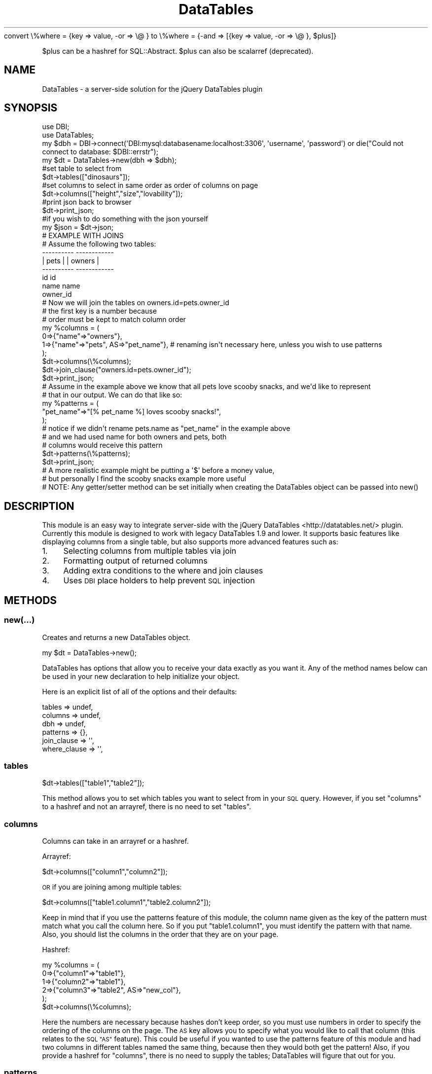.\" Automatically generated by Pod::Man 2.28 (Pod::Simple 3.29)
.\"
.\" Standard preamble:
.\" ========================================================================
.de Sp \" Vertical space (when we can't use .PP)
.if t .sp .5v
.if n .sp
..
.de Vb \" Begin verbatim text
.ft CW
.nf
.ne \\$1
..
.de Ve \" End verbatim text
.ft R
.fi
..
.\" Set up some character translations and predefined strings.  \*(-- will
.\" give an unbreakable dash, \*(PI will give pi, \*(L" will give a left
.\" double quote, and \*(R" will give a right double quote.  \*(C+ will
.\" give a nicer C++.  Capital omega is used to do unbreakable dashes and
.\" therefore won't be available.  \*(C` and \*(C' expand to `' in nroff,
.\" nothing in troff, for use with C<>.
.tr \(*W-
.ds C+ C\v'-.1v'\h'-1p'\s-2+\h'-1p'+\s0\v'.1v'\h'-1p'
.ie n \{\
.    ds -- \(*W-
.    ds PI pi
.    if (\n(.H=4u)&(1m=24u) .ds -- \(*W\h'-12u'\(*W\h'-12u'-\" diablo 10 pitch
.    if (\n(.H=4u)&(1m=20u) .ds -- \(*W\h'-12u'\(*W\h'-8u'-\"  diablo 12 pitch
.    ds L" ""
.    ds R" ""
.    ds C` ""
.    ds C' ""
'br\}
.el\{\
.    ds -- \|\(em\|
.    ds PI \(*p
.    ds L" ``
.    ds R" ''
.    ds C`
.    ds C'
'br\}
.\"
.\" Escape single quotes in literal strings from groff's Unicode transform.
.ie \n(.g .ds Aq \(aq
.el       .ds Aq '
.\"
.\" If the F register is turned on, we'll generate index entries on stderr for
.\" titles (.TH), headers (.SH), subsections (.SS), items (.Ip), and index
.\" entries marked with X<> in POD.  Of course, you'll have to process the
.\" output yourself in some meaningful fashion.
.\"
.\" Avoid warning from groff about undefined register 'F'.
.de IX
..
.nr rF 0
.if \n(.g .if rF .nr rF 1
.if (\n(rF:(\n(.g==0)) \{
.    if \nF \{
.        de IX
.        tm Index:\\$1\t\\n%\t"\\$2"
..
.        if !\nF==2 \{
.            nr % 0
.            nr F 2
.        \}
.    \}
.\}
.rr rF
.\" ========================================================================
.\"
.IX Title "DataTables 3"
.TH DataTables 3 "2018-04-28" "perl v5.22.0" "User Contributed Perl Documentation"
.\" For nroff, turn off justification.  Always turn off hyphenation; it makes
.\" way too many mistakes in technical documents.
.if n .ad l
.nh
convert
\&\e%where = {key => value, \-or => \e@ }
to
\&\e%where = {\-and => [{key => value, \-or => \e@ }, \f(CW$plus\fR]}
.PP
\&\f(CW$plus\fR can be a hashref for SQL::Abstract.
\&\f(CW$plus\fR can also be scalarref (deprecated).
.SH "NAME"
DataTables \- a server\-side solution for the jQuery DataTables plugin
.SH "SYNOPSIS"
.IX Header "SYNOPSIS"
.Vb 4
\&  use DBI;
\&  use DataTables;
\&  my $dbh = DBI\->connect(\*(AqDBI:mysql:databasename:localhost:3306\*(Aq, \*(Aqusername\*(Aq, \*(Aqpassword\*(Aq) or die("Could not connect to database: $DBI::errstr");
\&  my $dt = DataTables\->new(dbh => $dbh);
\&
\&  #set table to select from
\&  $dt\->tables(["dinosaurs"]);
\&
\&  #set columns to select in same order as order of columns on page
\&  $dt\->columns(["height","size","lovability"]);                  
\&
\&  #print json back to browser
\&  $dt\->print_json;                                               
\&
\&  #if you wish to do something with the json yourself
\&  my $json = $dt\->json;                                        
\&
\&  # EXAMPLE WITH JOINS
\&
\&  # Assume the following two tables:
\&  
\&  \-\-\-\-\-\-\-\-\-\-        \-\-\-\-\-\-\-\-\-\-\-\-
\&  |  pets  |        |  owners  |
\&  \-\-\-\-\-\-\-\-\-\-        \-\-\-\-\-\-\-\-\-\-\-\-
\&   id               id
\&   name             name
\&   owner_id         
\&
\&  # Now we will join the tables on owners.id=pets.owner_id
\&
\&  # the first key is a number because
\&  # order must be kept to match column order
\&  my %columns = (
\&                   0=>{"name"=>"owners"},
\&                   1=>{"name"=>"pets", AS=>"pet_name"}, # renaming isn\*(Aqt necessary here, unless you wish to use patterns
\&                );
\&
\&  $dt\->columns(\e%columns);
\&
\&  $dt\->join_clause("owners.id=pets.owner_id");
\&
\&  $dt\->print_json;
\&
\&  # Assume in the example above we know that all pets love scooby snacks, and we\*(Aqd like to represent
\&  # that in our output. We can do that like so:
\&  my %patterns = ( 
\&                      "pet_name"=>"[% pet_name %] loves scooby snacks!", 
\&                 );
\&                 # notice if we didn\*(Aqt rename pets.name as "pet_name" in the example above
\&                 # and we had used name for both owners and pets, both
\&                 # columns would receive this pattern
\&
\&  $dt\->patterns(\e%patterns);
\&
\&  $dt\->print_json;
\&
\&  # A more realistic example might be putting a \*(Aq$\*(Aq before a money value,
\&  # but personally I find the scooby snacks example more useful
\&
\&  # NOTE: Any getter/setter method can be set initially when creating the DataTables object can be passed into new()
.Ve
.SH "DESCRIPTION"
.IX Header "DESCRIPTION"
This module is an easy way to integrate server-side with the jQuery DataTables <http://datatables.net/> plugin. 
Currently this module is designed to work with legacy DataTables 1.9 and lower. 
It supports basic features like displaying columns
from a single table, but also supports more advanced features such as:
.IP "1." 4
Selecting columns from multiple tables via join
.IP "2." 4
Formatting output of returned columns
.IP "3." 4
Adding extra conditions to the where and join clauses
.IP "4." 4
Uses \s-1DBI\s0 place holders to help prevent \s-1SQL\s0 injection
.SH "METHODS"
.IX Header "METHODS"
.SS "new(...)"
.IX Subsection "new(...)"
Creates and returns a new DataTables object.
.PP
.Vb 1
\&    my $dt = DataTables\->new();
.Ve
.PP
DataTables has options that allow you to receive your data
exactly as you want it. Any of the method names below can be
used in your new declaration to help initialize your object.
.PP
Here is an explicit list of all of the options and their defaults:
.PP
.Vb 6
\&    tables  => undef,
\&    columns   => undef,
\&    dbh  => undef,
\&    patterns  => {},
\&    join_clause  => \*(Aq\*(Aq,
\&    where_clause  => \*(Aq\*(Aq,
.Ve
.SS "tables"
.IX Subsection "tables"
.Vb 1
\&    $dt\->tables(["table1","table2"]);
.Ve
.PP
This method allows you to set which tables you want to select
from in your \s-1SQL\s0 query. However, if you set \*(L"columns\*(R" to a
hashref and not an arrayref, there is no need to set \*(L"tables\*(R".
.SS "columns"
.IX Subsection "columns"
Columns can take in an arrayref or a hashref.
.PP
Arrayref:
.PP
.Vb 1
\&    $dt\->columns(["column1","column2"]);
.Ve
.PP
\&\s-1OR\s0 if you are joining among multiple tables:
.PP
.Vb 1
\&    $dt\->columns(["table1.column1","table2.column2"]);
.Ve
.PP
Keep in mind that if you use the patterns feature of this module,
the column name given as the key of the pattern must match what you call
the column here. So if you put \*(L"table1.column1\*(R", you must identify
the pattern with that name. Also, you should list the columns in the 
order that they are on your page.
.PP
Hashref:
.PP
.Vb 6
\&    my %columns = (
\&                        0=>{"column1"=>"table1"},
\&                        1=>{"column2"=>"table1"},
\&                           2=>{"column3"=>"table2", AS=>"new_col"},
\&                    );
\&    $dt\->columns(\e%columns);
.Ve
.PP
Here the numbers are necessary because hashes don't keep order,
so you must use numbers in order to specify the ordering of the
columns on the page. The \s-1AS\s0 key allows you to specify what you would
like to call that column (this relates to the \s-1SQL \*(L"AS\*(R"\s0 feature).
This could be useful if you wanted to use the patterns feature
of this module and had two columns in different tables named the same
thing, because then they would both get the pattern! Also, if you
provide a hashref for \*(L"columns\*(R", there is no need to supply the
tables; DataTables will figure that out for you.
.SS "patterns"
.IX Subsection "patterns"
.Vb 1
\&    $dt\->patterns({"column1"=>"[% column1 %] rocks!"});
.Ve
.PP
This method sets the patterns that you want to use for
particular columns. You identify the pattern by using the column
as a key, and then specify where in your pattern you would like the
value to go by placing the name of the column between \*(L"[% %]\*(R".
The name of the column must be the name that you specified in
\&\*(L"columns\*(R". If you used a hashref in columns and specified the \*(L"\s-1AS\*(R"\s0 key,
then you must use the value for that \*(L"\s-1AS\*(R"\s0 key.
.SS "dbh"
.IX Subsection "dbh"
.Vb 1
\&    $dt\->dbh(DBI\->connect(...));
.Ve
.PP
Sets the database handle that should be used for the server-side requests.
.SS "join_clause"
.IX Subsection "join_clause"
.Vb 1
\&    $dt\->join_clause("table1.id=table2.table1_id");
.Ve
.PP
This lets you specify the condition that you want to join
on if you are joining multiple tables. You can extend it
with \s-1AND\s0's and \s-1OR\s0's if you wish.
.SS "where_clause"
.IX Subsection "where_clause"
.Vb 1
\&    $dt\->where_clause("account_id=5");
.Ve
.PP
This lets you specify extra conditions for the where clause,
if you feel you need to specify more than what DataTables already
does.
.SS "print_json"
.IX Subsection "print_json"
.Vb 1
\&    $dt\->print_json();
.Ve
.PP
I recommend using this method to display the information
back to the browser once you've set up the DataTables object.
It not only prints the json out, but also takes care of printing
the content-type header back to the browser.
.SS "json"
.IX Subsection "json"
.Vb 3
\&    my $json = $dt\->json();
\&    print "Content\-type: application/json\en\en";
\&    print $json;
.Ve
.PP
The \fIjson()\fR method returns the json to you that the jQuery DataTables plugin
is expecting. What I wrote above is essentially what the \fIprint_json()\fR method does,
so I suggest that you just use that.
.SH "REQUIRES"
.IX Header "REQUIRES"
.IP "1 \s-1DBI\s0" 4
.IX Item "1 DBI"
.PD 0
.IP "2 \s-1JSON::XS\s0" 4
.IX Item "2 JSON::XS"
.IP "3 CGI::Simple" 4
.IX Item "3 CGI::Simple"
.PD
.SS "\s-1EXPORT\s0"
.IX Subsection "EXPORT"
This module has no exportable functions.
.SH "ERRORS"
.IX Header "ERRORS"
If there is an error, it will not be reported client side. You will have to check
your web server logs to see what went wrong.
.SH "SEE ALSO"
.IX Header "SEE ALSO"
DataTables jQuery Plugin <http://datatables.net/>
.PP
JQuery::DataTables::Request, a library for handling DataTables request parameters.
.SH "AUTHOR"
.IX Header "AUTHOR"
Adam Hopkins <lt>srchulo@cpan.org<gt>
.SH "COPYRIGHT AND LICENSE"
.IX Header "COPYRIGHT AND LICENSE"
Copyright (C) 2012 by Adam Hopkins
.PP
This library is free software; you can redistribute it and/or modify
it under the same terms as Perl itself, either Perl version 5.8.8 or,
at your option, any later version of Perl 5 you may have available.
.SH "POD ERRORS"
.IX Header "POD ERRORS"
Hey! \fBThe above document had some coding errors, which are explained below:\fR
.IP "Around line 296:" 4
.IX Item "Around line 296:"
Unknown directive: =comment
